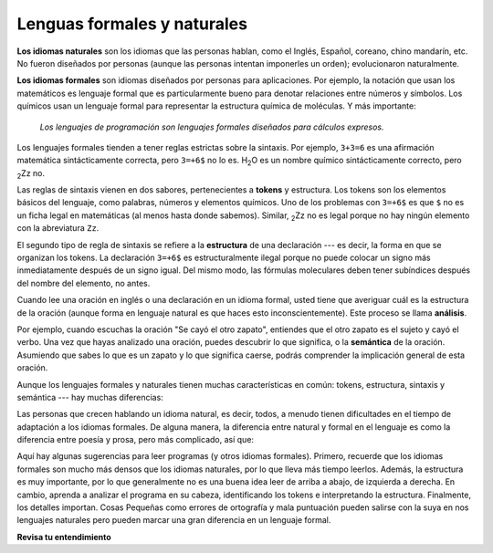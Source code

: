 ..  Copyright (C)  Brad Miller, David Ranum, Jeffrey Elkner, Peter Wentworth, Allen B. Downey, Chris
    Meyers, and Dario Mitchell.  Permission is granted to copy, distribute
    and/or modify this document under the terms of the GNU Free Documentation
    License, Version 1.3 or any later version published by the Free Software
    Foundation; with Invariant Sections being Forward, Prefaces, and
    Contributor List, no Front-Cover Texts, and no Back-Cover Texts.  A copy of
    the license is included in the section entitled "GNU Free Documentation
    License".

.. qnum::
   :prefix: intro-6-
   :start: 1

Lenguas formales y naturales
----------------------------

**Los idiomas naturales** son los idiomas que las personas hablan, como el Inglés,
Español, coreano, chino mandarín, etc. No fueron diseñados por personas (aunque las personas intentan
imponerles un orden); evolucionaron naturalmente.

**Los idiomas formales** son idiomas diseñados por personas para
aplicaciones. Por ejemplo, la notación que usan los matemáticos es lenguaje
formal que es particularmente bueno para denotar relaciones entre números y
símbolos. Los químicos usan un lenguaje formal para representar la estructura química de
moléculas. Y más importante:

    *Los lenguajes de programación son lenguajes formales diseñados para
    cálculos expresos.*

Los lenguajes formales tienden a tener reglas estrictas sobre la sintaxis. Por ejemplo, ``3+3=6``
es una afirmación matemática sintácticamente correcta, pero ``3=+6$`` no lo es.
H\ :sub:`2`\ O es un nombre químico sintácticamente correcto, pero :sub:`2`\ Zz
no.

Las reglas de sintaxis vienen en dos sabores, pertenecientes a **tokens** y estructura.
Los tokens son los elementos básicos del lenguaje, como palabras, números y
elementos químicos. Uno de los problemas con ``3=+6$`` es que ``$`` no es un
ficha legal en matemáticas (al menos hasta donde sabemos). Similar,
:sub:`2`\ Zz no es legal porque no hay ningún elemento con la abreviatura
``Zz``.

El segundo tipo de regla de sintaxis se refiere a la **estructura** de una declaración ---
es decir, la forma en que se organizan los tokens. La declaración ``3=+6$`` es
estructuralmente ilegal porque no puede colocar un signo más inmediatamente después de un
signo igual. Del mismo modo, las fórmulas moleculares deben tener subíndices después del
nombre del elemento, no antes.

Cuando lee una oración en inglés o una declaración en un idioma formal, usted
tiene que averiguar cuál es la estructura de la oración (aunque forma en lenguaje
natural es que haces esto inconscientemente). Este proceso se llama **análisis**.

Por ejemplo, cuando escuchas la oración "Se cayó el otro zapato", entiendes
que el otro zapato es el sujeto y cayó el verbo. Una vez que hayas analizado
una oración, puedes descubrir lo que significa, o la **semántica** de la oración.
Asumiendo que sabes lo que es un zapato y lo que significa caerse, podrás
comprender la implicación general de esta oración.

Aunque los lenguajes formales y naturales tienen muchas características en común: tokens,
estructura, sintaxis y semántica --- hay muchas diferencias:

.. glossary::

    ambigüedad
        Los lenguajes naturales están llenos de ambigüedad, que las personas tratan
        utilizando pistas contextuales y otra información. Los idiomas formales son
        diseñados para ser casi o completamente inequívoco, lo que significa que cualquier
        declaración tiene exactamente un significado, independientemente del contexto.

    redundancia
        Para compensar la ambigüedad y reducir los malentendidos,
        los idiomas naturales emplean mucha redundancia. Como resultado, a menudo son
        verbosos. Los lenguajes formales son menos redundantes y más concisos.

    literalidad
        Los idiomas formales significan exactamente lo que dicen. Por otra parte,
        los lenguajes naturales están llenos de modismos y metáforas. Si alguien dice: "El
        otro zapato cayó", probablemente no hay zapato y nada cae.

        .. tip::

            Necesitará encontrar el chiste original para entender el significado
            idiomático del otro zapato cayendo. *Yahoo! Respuestas* lo
            sabe!

Las personas que crecen hablando un idioma natural, es decir, todos, a menudo tienen dificultades
en el tiempo de adaptación a los idiomas formales. De alguna manera, la diferencia entre natural y formal
en el lenguaje es como la diferencia entre poesía y prosa, pero más complicado,
así que:

.. glossary::

    poesía
        Las palabras se usan para sus sonidos, así como para su significado, y
        todo el poema junto crea un efecto o respuesta emocional. La Ambigüedad
        no solo es común sino a menudo deliberado.

    prosa
        El significado literal de las palabras es más importante, y la estructura
        aporta más significado. La prosa es más susceptible al análisis que la
        poesía pero aún a menudo ambigua.

    programa
        El significado de un programa de computadora es inequívoco y literal, y puede
        entenderse completamente por el análisis de los tokens y la estructura.

Aquí hay algunas sugerencias para leer programas (y otros idiomas formales).
Primero, recuerde que los idiomas formales son mucho más densos que los idiomas
naturales, por lo que lleva más tiempo leerlos. Además, la estructura es muy
importante, por lo que generalmente no es una buena idea leer de arriba a abajo, de izquierda a
derecha. En cambio, aprenda a analizar el programa en su cabeza, identificando los tokens
e interpretando la estructura. Finalmente, los detalles importan. Cosas Pequeñas
como errores de ortografía y mala puntuación pueden salirse con la suya en
nos lenguajes naturales pero pueden marcar una gran diferencia en un lenguaje formal.

**Revisa tu entendimiento**

.. mchoice:: question1_6_1
    :answer_a: Los lenguajes naturales se pueden analizar mientras que los lenguajes formales no.
    :answer_b: Ambigüedad, redundancia y literalidad.
    :answer_c: No hay diferencias entre los lenguajes naturales y formales.
    :answer_d: Tokens, estructura, sintaxis y semántica.
    :correct: b
    :feedback_a: En realidad, ambos lenguajes se pueden analizar (determinando la estructura de la oración), pero los lenguajes formales se pueden analizar más fácilmente en el software.
    :feedback_b: Todos estos pueden estar presentes en lenguajes naturales, pero no pueden existir en lenguajes formales.
    :feedback_c: Hay varias diferencias entre los dos, pero también son similares.
    :feedback_d: Estas son las similitudes entre los dos.

    Las diferencias entre los idiomas naturales y formales incluyen:

.. mchoice:: question1_6_2
    :answer_a: Verdadero
    :answer_b: Falso
    :correct: b
    :feedback_a: Por lo general, lleva más tiempo leer un programa porque la estructura es tan importante como el contenido y debe interpretarse en partes más pequeñas para su comprensión.
    :feedback_b: Por lo general, lleva más tiempo leer un programa porque la estructura es tan importante como el contenido y debe interpretarse en partes más pequeñas para su comprensión.

    Verdadero o falso: leer un programa es como leer otros tipos de texto.